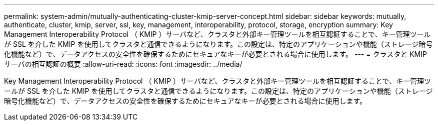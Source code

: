 ---
permalink: system-admin/mutually-authenticating-cluster-kmip-server-concept.html 
sidebar: sidebar 
keywords: mutually, authenticate, cluster, kmip, server, ssl, key, management, interoperability, protocol, storage, encryption 
summary: Key Management Interoperability Protocol （ KMIP ）サーバなど、クラスタと外部キー管理ツールを相互認証することで、キー管理ツールが SSL を介した KMIP を使用してクラスタと通信できるようになります。この設定は、特定のアプリケーションや機能（ストレージ暗号化機能など）で、データアクセスの安全性を確保するためにセキュアなキーが必要とされる場合に使用します。 
---
= クラスタと KMIP サーバの相互認証の概要
:allow-uri-read: 
:icons: font
:imagesdir: ../media/


[role="lead"]
Key Management Interoperability Protocol （ KMIP ）サーバなど、クラスタと外部キー管理ツールを相互認証することで、キー管理ツールが SSL を介した KMIP を使用してクラスタと通信できるようになります。この設定は、特定のアプリケーションや機能（ストレージ暗号化機能など）で、データアクセスの安全性を確保するためにセキュアなキーが必要とされる場合に使用します。
